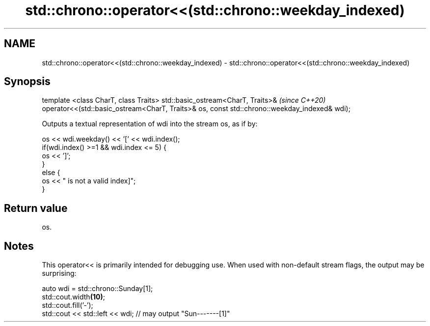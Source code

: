 .TH std::chrono::operator<<(std::chrono::weekday_indexed) 3 "2020.03.24" "http://cppreference.com" "C++ Standard Libary"
.SH NAME
std::chrono::operator<<(std::chrono::weekday_indexed) \- std::chrono::operator<<(std::chrono::weekday_indexed)

.SH Synopsis

template <class CharT, class Traits>
std::basic_ostream<CharT, Traits>&                                                           \fI(since C++20)\fP
operator<<(std::basic_ostream<CharT, Traits>& os, const std::chrono::weekday_indexed& wdi);

Outputs a textual representation of wdi into the stream os, as if by:

  os << wdi.weekday() << '[' << wdi.index();
  if(wdi.index() >=1 && wdi.index <= 5) {
      os << ']';
  }
  else {
      os << " is not a valid index]";
  }


.SH Return value

os.

.SH Notes

This operator<< is primarily intended for debugging use. When used with non-default stream flags, the output may be surprising:

  auto wdi = std::chrono::Sunday[1];
  std::cout.width\fB(10)\fP;
  std::cout.fill('-');
  std::cout << std::left << wdi; // may output "Sun-------[1]"




